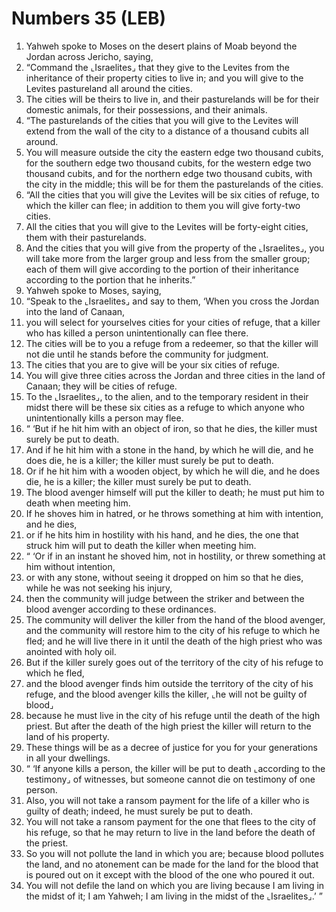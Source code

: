 * Numbers 35 (LEB)
:PROPERTIES:
:ID: LEB/04-NUM35
:END:

1. Yahweh spoke to Moses on the desert plains of Moab beyond the Jordan across Jericho, saying,
2. “Command the ⌞Israelites⌟ that they give to the Levites from the inheritance of their property cities to live in; and you will give to the Levites pastureland all around the cities.
3. The cities will be theirs to live in, and their pasturelands will be for their domestic animals, for their possessions, and their animals.
4. “The pasturelands of the cities that you will give to the Levites will extend from the wall of the city to a distance of a thousand cubits all around.
5. You will measure outside the city the eastern edge two thousand cubits, for the southern edge two thousand cubits, for the western edge two thousand cubits, and for the northern edge two thousand cubits, with the city in the middle; this will be for them the pasturelands of the cities.
6. “All the cities that you will give the Levites will be six cities of refuge, to which the killer can flee; in addition to them you will give forty-two cities.
7. All the cities that you will give to the Levites will be forty-eight cities, them with their pasturelands.
8. And the cities that you will give from the property of the ⌞Israelites⌟, you will take more from the larger group and less from the smaller group; each of them will give according to the portion of their inheritance according to the portion that he inherits.”
9. Yahweh spoke to Moses, saying,
10. “Speak to the ⌞Israelites⌟ and say to them, ‘When you cross the Jordan into the land of Canaan,
11. you will select for yourselves cities for your cities of refuge, that a killer who has killed a person unintentionally can flee there.
12. The cities will be to you a refuge from a redeemer, so that the killer will not die until he stands before the community for judgment.
13. The cities that you are to give will be your six cities of refuge.
14. You will give three cities across the Jordan and three cities in the land of Canaan; they will be cities of refuge.
15. To the ⌞Israelites⌟, to the alien, and to the temporary resident in their midst there will be these six cities as a refuge to which anyone who unintentionally kills a person may flee.
16. “ ‘But if he hit him with an object of iron, so that he dies, the killer must surely be put to death.
17. And if he hit him with a stone in the hand, by which he will die, and he does die, he is a killer; the killer must surely be put to death.
18. Or if he hit him with a wooden object, by which he will die, and he does die, he is a killer; the killer must surely be put to death.
19. The blood avenger himself will put the killer to death; he must put him to death when meeting him.
20. If he shoves him in hatred, or he throws something at him with intention, and he dies,
21. or if he hits him in hostility with his hand, and he dies, the one that struck him will put to death the killer when meeting him.
22. “ ‘Or if in an instant he shoved him, not in hostility, or threw something at him without intention,
23. or with any stone, without seeing it dropped on him so that he dies, while he was not seeking his injury,
24. then the community will judge between the striker and between the blood avenger according to these ordinances.
25. The community will deliver the killer from the hand of the blood avenger, and the community will restore him to the city of his refuge to which he fled; and he will live there in it until the death of the high priest who was anointed with holy oil.
26. But if the killer surely goes out of the territory of the city of his refuge to which he fled,
27. and the blood avenger finds him outside the territory of the city of his refuge, and the blood avenger kills the killer, ⌞he will not be guilty of blood⌟
28. because he must live in the city of his refuge until the death of the high priest. But after the death of the high priest the killer will return to the land of his property.
29. These things will be as a decree of justice for you for your generations in all your dwellings.
30. “ ‘If anyone kills a person, the killer will be put to death ⌞according to the testimony⌟ of witnesses, but someone cannot die on testimony of one person.
31. Also, you will not take a ransom payment for the life of a killer who is guilty of death; indeed, he must surely be put to death.
32. You will not take a ransom payment for the one that flees to the city of his refuge, so that he may return to live in the land before the death of the priest.
33. So you will not pollute the land in which you are; because blood pollutes the land, and no atonement can be made for the land for the blood that is poured out on it except with the blood of the one who poured it out.
34. You will not defile the land on which you are living because I am living in the midst of it; I am Yahweh; I am living in the midst of the ⌞Israelites⌟.’ ”

